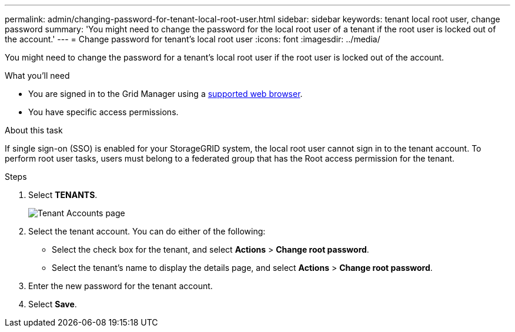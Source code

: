 ---
permalink: admin/changing-password-for-tenant-local-root-user.html
sidebar: sidebar
keywords: tenant local root user, change password
summary: 'You might need to change the password for the local root user of a tenant if the root user is locked out of the account.'
---
= Change password for tenant's local root user
:icons: font
:imagesdir: ../media/

[.lead]
You might need to change the password for a tenant's local root user if the root user is locked out of the account.

.What you'll need
* You are signed in to the Grid Manager using a link:../admin/web-browser-requirements.html[supported web browser].
* You have specific access permissions.

.About this task

If single sign-on (SSO) is enabled for your StorageGRID system, the local root user cannot sign in to the tenant account. To perform root user tasks, users must belong to a federated group that has the Root access permission for the tenant.

.Steps
. Select *TENANTS*.
+
image::../media/tenant_accounts_page.png[Tenant Accounts page]

. Select the tenant account. You can do either of the following:

**  Select the check box for the tenant, and select *Actions* > *Change root password*.

** Select the tenant's name to display the details page, and select *Actions* > *Change root password*.

. Enter the new password for the tenant account.
. Select *Save*.

